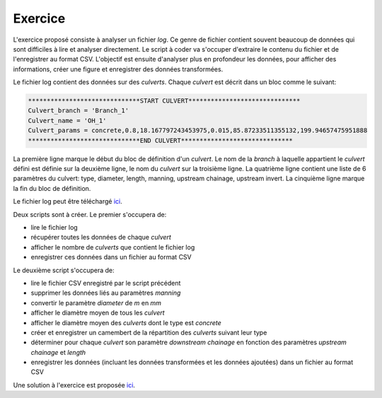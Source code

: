 Exercice
========

L'exercice proposé consiste à analyser un fichier *log*. Ce
genre de fichier contient souvent beaucoup de données qui
sont difficiles à lire et analyser directement. Le script à
coder va s'occuper d'extraire le contenu du fichier et
de l'enregistrer au format CSV. L'objectif est ensuite d'analyser
plus en profondeur les données, pour afficher des informations,
créer une figure et enregistrer des données transformées.

Le fichier log contient des données sur des *culverts*. Chaque *culvert*
est décrit dans un bloc comme le suivant:

.. code-block::

    ******************************START CULVERT******************************
    Culvert_branch = 'Branch_1'
    Culvert_name = 'OH_1'
    Culvert_params = concrete,0.8,18.167797243453975,0.015,85.87233511355132,199.94657475951888
    ******************************END CULVERT******************************

La première ligne marque le début du bloc de définition
d'un *culvert*.
Le nom de la *branch* à laquelle appartient le *culvert* défini est
définie sur la deuxième ligne, le nom du *culvert* sur
la troisième ligne. La quatrième ligne contient une liste
de 6 paramètres du culvert: type, diameter, length, manning,
upstream chainage, upstream invert.
La cinquième ligne marque la fin du bloc de définition.

Le fichier log peut être téléchargé `ici <https://github.com/maximlt/PythonScript/tree/master/exercices>`_.

Deux scripts sont à créer. Le premier s'occupera de:

* lire le fichier log
* récupérer toutes les données de chaque *culvert*
* afficher le nombre de *culverts* que contient le fichier log
* enregistrer ces données dans un fichier au format CSV 

Le deuxième script s'occupera de:

* lire le fichier CSV enregistré par le script précédent
* supprimer les données liés au paramètres *manning*
* convertir le paramètre *diameter* de *m* en *mm*
* afficher le diamètre moyen de tous les *culvert*
* afficher le diamètre moyen des *culverts* dont le type est *concrete*
* créer et enregistrer un camembert de la répartition
  des *culverts* suivant leur type
* déterminer pour chaque *culvert* son paramètre *downstream chainage*
  en fonction des paramètres *upstream chainage* et *length*
* enregistrer les données (incluant les données transformées et 
  les données ajoutées) dans un fichier au format CSV

Une solution à l'exercice est proposée `ici <https://github.com/maximlt/PythonScript/tree/master/exercices/solution>`_.